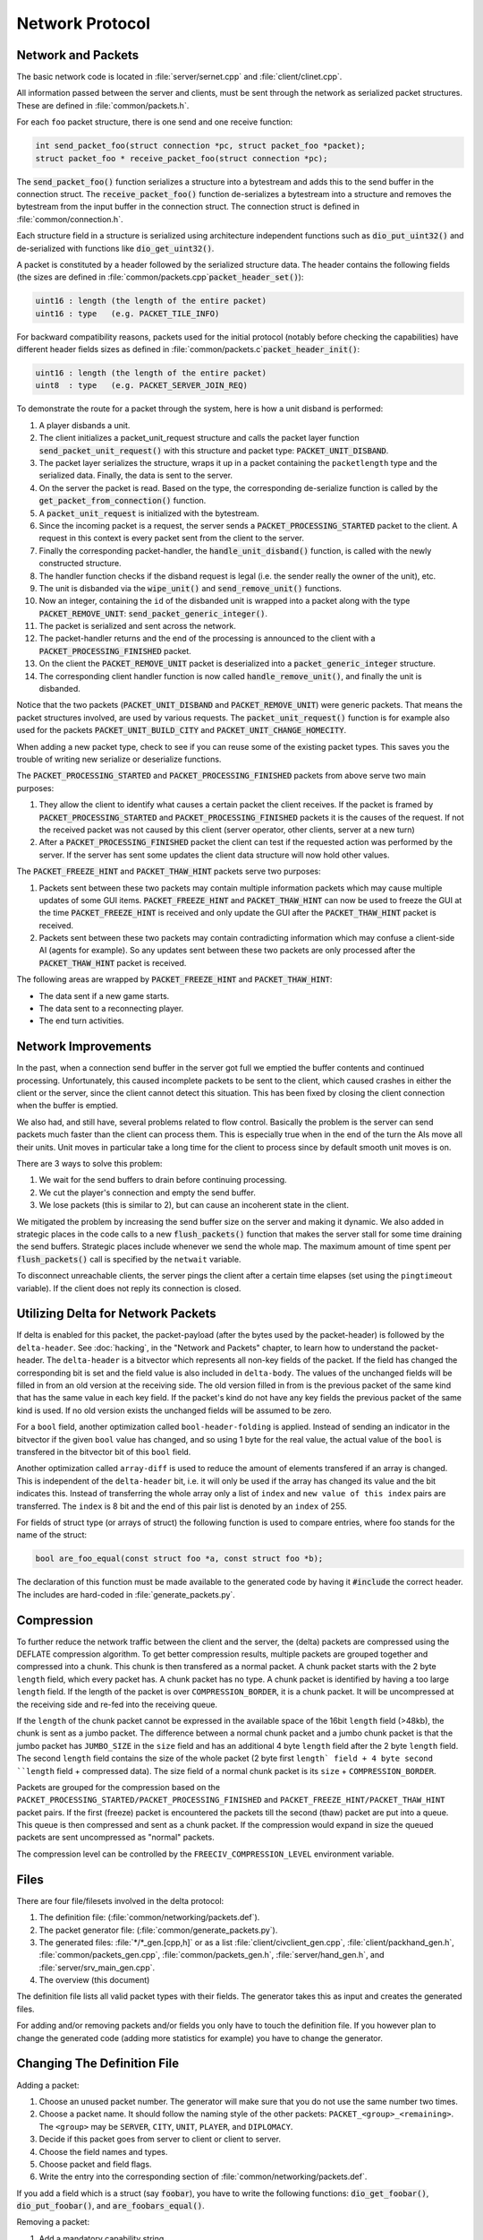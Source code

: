..
    SPDX-License-Identifier: GPL-3.0-or-later
    SPDX-FileCopyrightText: 1996-2021 Freeciv Contributors
    SPDX-FileCopyrightText: 2022 James Robertson <jwrober@gmail.com>
    SPDX-FileCopyrightText: 2022 Louis Moureaux <m_louis30@yahoo.com>

Network Protocol
****************

Network and Packets
===================

The basic network code is located in :file:`server/sernet.cpp` and :file:`client/clinet.cpp`.

All information passed between the server and clients, must be sent through the network as serialized packet
structures. These are defined in :file:`common/packets.h`.

For each ``foo`` packet structure, there is one send and one receive function:

.. code-block:: cpp

    int send_packet_foo(struct connection *pc, struct packet_foo *packet);
    struct packet_foo * receive_packet_foo(struct connection *pc);


The :code:`send_packet_foo()` function serializes a structure into a bytestream and adds this to the send
buffer in the connection struct. The :code:`receive_packet_foo()` function de-serializes a bytestream into a
structure and removes the bytestream from the input buffer in the connection struct. The connection struct is
defined in :file:`common/connection.h`.

Each structure field in a structure is serialized using architecture independent functions such as
:code:`dio_put_uint32()` and de-serialized with functions like :code:`dio_get_uint32()`.

A packet is constituted by a header followed by the serialized structure data. The header contains the
following fields (the sizes are defined in :file:`common/packets.cpp`:code:`packet_header_set()`):

.. code-block:: cpp

    uint16 : length (the length of the entire packet)
    uint16 : type   (e.g. PACKET_TILE_INFO)


For backward compatibility reasons, packets used for the initial protocol (notably before checking the
capabilities) have different header fields sizes as defined in
:file:`common/packets.c`:code:`packet_header_init()`:

.. code-block:: cpp

    uint16 : length (the length of the entire packet)
    uint8  : type   (e.g. PACKET_SERVER_JOIN_REQ)


To demonstrate the route for a packet through the system, here is how a unit disband is performed:

#. A player disbands a unit.
#. The client initializes a packet_unit_request structure and calls the packet layer function
   :code:`send_packet_unit_request()` with this structure and packet type: :code:`PACKET_UNIT_DISBAND`.
#. The packet layer serializes the structure, wraps it up in a packet containing the ``packetlength`` type
   and the serialized data. Finally, the data is sent to the server.
#. On the server the packet is read. Based on the type, the corresponding de-serialize function is called
   by the :code:`get_packet_from_connection()` function.
#. A :code:`packet_unit_request` is initialized with the bytestream.
#. Since the incoming packet is a request, the server sends a :code:`PACKET_PROCESSING_STARTED` packet to the
   client. A request in this context is every packet sent from the client to the server.
#. Finally the corresponding packet-handler, the :code:`handle_unit_disband()` function, is called with the
   newly constructed structure.
#. The handler function checks if the disband request is legal (i.e. the sender really the owner of the unit),
   etc.
#. The unit is disbanded via the :code:`wipe_unit()` and :code:`send_remove_unit()` functions.
#. Now an integer, containing the ``id`` of the disbanded unit is wrapped into a packet along with the type
   :code:`PACKET_REMOVE_UNIT`: :code:`send_packet_generic_integer()`.
#. The packet is serialized and sent across the network.
#. The packet-handler returns and the end of the processing is announced to the client with a
   :code:`PACKET_PROCESSING_FINISHED` packet.
#. On the client the :code:`PACKET_REMOVE_UNIT` packet is deserialized into a :code:`packet_generic_integer`
   structure.
#. The corresponding client handler function is now called :code:`handle_remove_unit()`, and finally the unit
   is disbanded.

Notice that the two packets (:code:`PACKET_UNIT_DISBAND` and :code:`PACKET_REMOVE_UNIT`) were generic packets.
That means the packet structures involved, are used by various requests. The :code:`packet_unit_request()`
function is for example also used for the packets :code:`PACKET_UNIT_BUILD_CITY` and
:code:`PACKET_UNIT_CHANGE_HOMECITY`.

When adding a new packet type, check to see if you can reuse some of the existing packet types. This saves you
the trouble of writing new serialize or deserialize functions.

The :code:`PACKET_PROCESSING_STARTED` and :code:`PACKET_PROCESSING_FINISHED` packets from above serve two main
purposes:

#. They allow the client to identify what causes a certain packet the client receives. If the packet is framed
   by :code:`PACKET_PROCESSING_STARTED` and :code:`PACKET_PROCESSING_FINISHED` packets it is the causes of the
   request. If not the received packet was not caused by this client (server operator, other clients, server
   at a new turn)

#. After a :code:`PACKET_PROCESSING_FINISHED` packet the client can test if the requested action was performed
   by the server. If the server has sent some updates the client data structure will now hold other values.

The :code:`PACKET_FREEZE_HINT` and :code:`PACKET_THAW_HINT` packets serve two purposes:

#. Packets sent between these two packets may contain multiple information packets which may cause multiple
   updates of some GUI items. :code:`PACKET_FREEZE_HINT` and :code:`PACKET_THAW_HINT` can now be used to
   freeze the GUI at the time :code:`PACKET_FREEZE_HINT` is received and only update the GUI after the
   :code:`PACKET_THAW_HINT` packet is received.

#. Packets sent between these two packets may contain contradicting information which may confuse a
   client-side AI (agents for example). So any updates sent between these two packets are only processed after
   the :code:`PACKET_THAW_HINT` packet is received.

The following areas are wrapped by :code:`PACKET_FREEZE_HINT` and :code:`PACKET_THAW_HINT`:

* The data sent if a new game starts.
* The data sent to a reconnecting player.
* The end turn activities.

Network Improvements
====================

In the past, when a connection send buffer in the server got full we emptied the buffer contents and continued
processing. Unfortunately, this caused incomplete packets to be sent to the client, which caused crashes in
either the client or the server, since the client cannot detect this situation. This has been fixed by closing
the client connection when the buffer is emptied.

We also had, and still have, several problems related to flow control. Basically the problem is the server can
send packets much faster than the client can process them. This is especially true when in the end of the turn
the AIs move all their units. Unit moves in particular take a long time for the client to process since by
default smooth unit moves is on.

There are 3 ways to solve this problem:

#. We wait for the send buffers to drain before continuing processing.
#. We cut the player's connection and empty the send buffer.
#. We lose packets (this is similar to 2), but can cause an incoherent state in the client.

We mitigated the problem by increasing the send buffer size on the server and making it dynamic. We also added
in strategic places in the code calls to a new :code:`flush_packets()` function that makes the server stall
for some time draining the send buffers. Strategic places include whenever we send the whole map. The maximum
amount of time spent per :code:`flush_packets()` call is specified by the ``netwait`` variable.

To disconnect unreachable clients, the server pings the
client after a certain time elapses (set using the :literal:`pingtimeout` variable). If the client does not
reply its connection is closed.

Utilizing Delta for Network Packets
===================================

If delta is enabled for this packet, the packet-payload (after the bytes used by the packet-header) is followed
by the ``delta-header``. See :doc:`hacking`, in the "Network and Packets" chapter, to learn how to understand
the packet-header. The ``delta-header`` is a bitvector which represents all non-key fields of the packet. If
the field has changed the corresponding bit is set and the field value is also included in ``delta-body``. The
values of the unchanged fields will be filled in from an old version at the receiving side. The old version
filled in from is the previous packet of the same kind that has the same value in each key field. If the
packet's kind do not have any key fields the previous packet of the same kind is used. If no old version
exists the unchanged fields will be assumed to be zero.

For a ``bool`` field, another optimization called ``bool-header-folding`` is applied. Instead of sending an
indicator in the bitvector if the given ``bool`` value has changed, and so using 1 byte for the real value,
the actual value of the ``bool`` is transfered in the bitvector bit of this ``bool`` field.

Another optimization called ``array-diff`` is used to reduce the amount of elements transfered if an array is
changed. This is independent of the ``delta-header`` bit, i.e. it will only be used if the array has changed
its value and the bit indicates this. Instead of transferring the whole array only a list of ``index`` and
``new value of this index`` pairs are transferred. The ``index`` is 8 bit and the end of this pair list is
denoted by an ``index`` of 255.

For fields of struct type (or arrays of struct) the following function is used to compare entries, where foo
stands for the name of the struct:

.. code-block:: rst

    bool are_foo_equal(const struct foo *a, const struct foo *b);


The declaration of this function must be made available to the generated code by having it :code:`#include`
the correct header. The includes are hard-coded in :file:`generate_packets.py`.

Compression
===========

To further reduce the network traffic between the client and the server, the (delta) packets are compressed
using the DEFLATE compression algorithm. To get better compression results, multiple packets are grouped
together and compressed into a chunk. This chunk is then transfered as a normal packet. A chunk packet starts
with the 2 byte ``length`` field, which every packet has. A chunk packet has no type. A chunk packet is
identified by having a too large ``length`` field. If the length of the packet is over ``COMPRESSION_BORDER``,
it is a chunk packet. It will be uncompressed at the receiving side and re-fed into the receiving queue.

If the ``length`` of the chunk packet cannot be expressed in the available space of the 16bit ``length`` field
(>48kb), the chunk is sent as a jumbo packet. The difference between a normal chunk packet and a jumbo chunk
packet is that the jumbo packet has ``JUMBO_SIZE`` in the ``size`` field and has an additional 4 byte
``length`` field after the 2 byte ``length`` field. The second ``length`` field contains the size of the whole
packet (2 byte first ``length` field + 4 byte second ``length`` field + compressed data). The size field of a
normal chunk packet is its ``size`` + ``COMPRESSION_BORDER``.

Packets are grouped for the compression based on the ``PACKET_PROCESSING_STARTED/PACKET_PROCESSING_FINISHED``
and ``PACKET_FREEZE_HINT/PACKET_THAW_HINT`` packet pairs. If the first (freeze) packet is encountered the
packets till the second (thaw) packet are put into a queue. This queue is then compressed and sent as a chunk
packet. If the compression would expand in size the queued packets are sent uncompressed as "normal" packets.

The compression level can be controlled by the ``FREECIV_COMPRESSION_LEVEL`` environment variable.

Files
=====

There are four file/filesets involved in the delta protocol:

#. The definition file: (:file:`common/networking/packets.def`).
#. The packet generator file: (:file:`common/generate_packets.py`).
#. The generated files: :file:`*/*_gen.[cpp,h]` or as a list :file:`client/civclient_gen.cpp`,
   :file:`client/packhand_gen.h`, :file:`common/packets_gen.cpp`, :file:`common/packets_gen.h`,
   :file:`server/hand_gen.h`, and :file:`server/srv_main_gen.cpp`.
#. The overview (this document)

The definition file lists all valid packet types with their fields. The generator takes this as input and
creates the generated files.

For adding and/or removing packets and/or fields you only have to touch the definition file. If you however
plan to change the generated code (adding more statistics for example) you have to change the generator.

Changing The Definition File
============================

Adding a packet:

#. Choose an unused packet number. The generator will make sure that you do not use the same number two times.
#. Choose a packet name. It should follow the naming style of the other packets:
   ``PACKET_<group>_<remaining>``. The ``<group>`` may be ``SERVER``, ``CITY``, ``UNIT``, ``PLAYER``, and ``DIPLOMACY``.
#. Decide if this packet goes from server to client or client to server.
#. Choose the field names and types.
#. Choose packet and field flags.
#. Write the entry into the corresponding section of :file:`common/networking/packets.def`.

If you add a field which is a struct (say :code:`foobar`), you have to write the following functions:
:code:`dio_get_foobar()`, :code:`dio_put_foobar()`, and :code:`are_foobars_equal()`.

Removing a packet:

#. Add a mandatory capability string.
#. Remove the entry from :file:`common/networking/packets.def`.

Adding a field:

Option A:

#. Add a mandatory capability string.
#. Add a normal field line: ``COORD x``.

Option B:

#. Add a non-mandatory capability string (i.e. "new_version").
#. Add a normal field line containing this capability in an add-cap flag: ``COORD x``; add-cap(new_version)

Removing a field:

Option A:

#. Add a mandatory capability string.
#. Remove the corresponding field line.

Option B:

#. Add a non-mandatory capability (i.e. "cleanup")
#. Add to the corresponding field line a remove-cap flag

Capabilities and Variants
=========================

The generator has to generate code which supports different capabilities at runtime according to the
specification given in the definitions with the ``add-cap()`` and ``remove-cap()`` functions. The generator
will find the set of used capabilities for a given packet. Let us say there are two fields with
``add-cap(cap1)`` and one field with a ``remove-cap(cap2)`` flag. So the set of capabilities are ``cap1`` and
``cap2``. At runtime the generated code may run under 4 different capabilities:

* Neither ``cap1`` nor ``cap2`` are set.
* ``cap1`` is set, but ``cap2`` is not.
* ``cap1`` is not set, but ``cap2`` is set.
* ``cap1`` and ``cap2`` are set.

Each of these combinations is called a variant. If ``n`` is the number of capabilities used by the packet the
number of variants is :math:`2^n`.

For each of these variants a seperate send and receive function will be generated. The variant for a packet and
a connection is calculated once and then saved in the connection struct.
